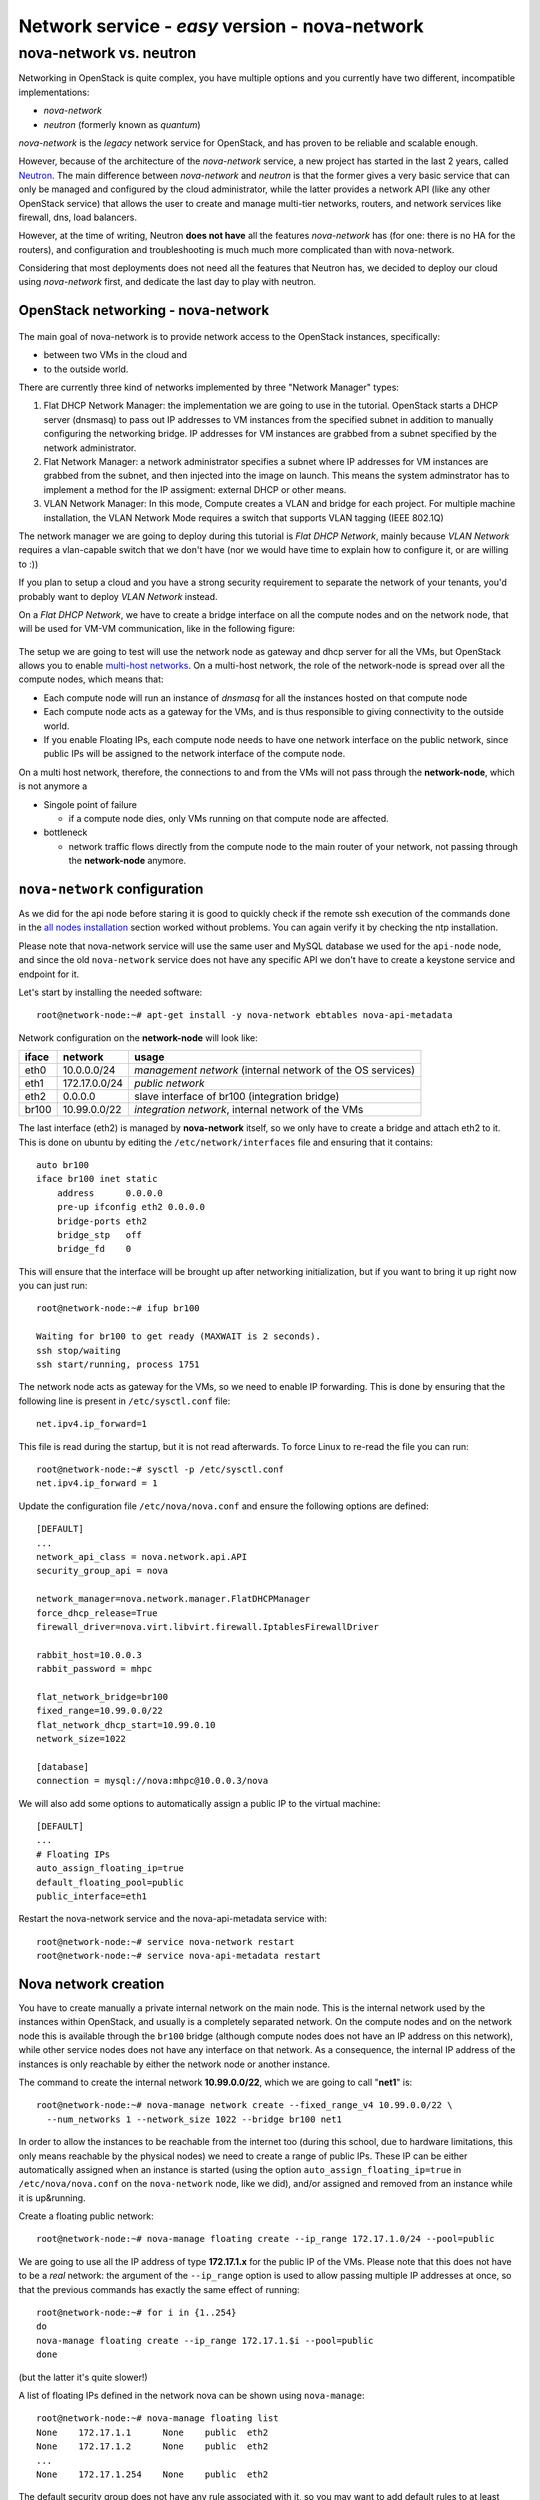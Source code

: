 Network service - *easy* version - nova-network
===============================================

nova-network vs. neutron
++++++++++++++++++++++++

Networking in OpenStack is quite complex, you have multiple options
and you currently have two different, incompatible implementations:

* `nova-network`
* `neutron` (formerly known as `quantum`)

`nova-network` is the *legacy* network service for OpenStack, and has
proven to be reliable and scalable enough.

However, because of the architecture of the `nova-network` service, a
new project has started in the last 2 years, called
`Neutron <https://wiki.openstack.org/wiki/Neutron>`_. The main
difference between `nova-network` and `neutron` is that the former
gives a very basic service that can only be managed and configured by
the cloud administrator, while the latter provides a network API (like
any other OpenStack service) that allows the user to create
and manage multi-tier networks, routers, and network services like
firewall, dns, load balancers.

However, at the time of writing, Neutron **does not have** all the
features `nova-network` has (for one: there is no HA for the routers),
and configuration and troubleshooting is much much more complicated
than with nova-network.

Considering that most deployments does not need all the features that
Neutron has, we decided to deploy our cloud using `nova-network`
first, and dedicate the last day to play with neutron.

OpenStack networking - nova-network
~~~~~~~~~~~~~~~~~~~~~~~~~~~~~~~~~~~

.. figure:: ../images/network-logical.png
   :alt: Network logical layout of the OpenStack testbed  

The main goal of nova-network is to provide network access to the
OpenStack instances, specifically:

* between two VMs in the cloud and
* to the outside world. 

There are currently three kind of networks implemented by three "Network Manager" types:

1) Flat DHCP Network Manager: the implementation we are going to use
   in the tutorial.  OpenStack starts a DHCP server (dnsmasq) to pass
   out IP addresses to VM instances from the specified subnet in
   addition to manually configuring the networking bridge.  IP
   addresses for VM instances are grabbed from a subnet specified by
   the network administrator.
  
2) Flat Network Manager: a network administrator specifies a subnet
   where IP addresses for VM instances are grabbed from the subnet,
   and then injected into the image on launch. This means the system
   adminstrator has to implement a method for the IP assigment:
   external DHCP or other means.
  
3) VLAN Network Manager: In this mode, Compute creates a VLAN and
   bridge for each project.  For multiple machine installation, the
   VLAN Network Mode requires a switch that supports VLAN tagging
   (IEEE 802.1Q)

The network manager we are going to deploy during this tutorial is
`Flat DHCP Network`, mainly because `VLAN Network` requires a
vlan-capable switch that we don't have (nor we would have time to
explain how to configure it, or are willing to :))

If you plan to setup a cloud and you have a strong security
requirement to separate the network of your tenants, you'd probably
want to deploy `VLAN Network` instead.

On a `Flat DHCP Network`, we have to create a bridge interface on all
the compute nodes and on the network node, that will be used for VM-VM
communication, like in the following figure:

.. figure:: ../images/nova-network-br100.png
   :alt: Setup of nova-network on compute nodes and network node using
         br100 interface

The setup we are going to test will use the network
node as gateway and dhcp server for all the VMs, but OpenStack allows
you to enable `multi-host networks
<http://docs.openstack.org/havana/install-guide/install/apt/content/nova-network.html>`_. On
a multi-host network, the role of the network-node is spread over all
the compute nodes, which means that:

* Each compute node will run an instance of `dnsmasq` for all the
  instances hosted on that compute node
* Each compute node acts as a gateway for the VMs, and is thus responsible
  to giving connectivity to the outside world.
* If you enable Floating IPs, each compute node needs to have one
  network interface on the public network, since public IPs will be
  assigned to the network interface of the compute node.

On a multi host network, therefore, the connections to and from the
VMs will not pass through the **network-node**, which is not anymore a

* Singole point of failure

  - if a compute node dies, only VMs running on that compute node are
    affected.

* bottleneck

  - network traffic flows directly from the compute node to the main
    router of your network, not passing through the **network-node**
    anymore.

..
   FIXME: during the tutorial, it's probably better to install the
   package first, and then, during the installation, explain how
   nova-network works.

``nova-network`` configuration
~~~~~~~~~~~~~~~~~~~~~~~~~~~~~~

As we did for the api node before staring it is good to quickly check
if the remote ssh execution of the commands done in the `all nodes
installation <basic_services.rst#all-nodes-installation>`_ section
worked without problems. You can again verify it by checking the ntp
installation.


Please note that nova-network service will use the same user and MySQL
database we used for the ``api-node`` node, and since the old
``nova-network`` service does not have any specific API we don't have
to create a keystone service and endpoint for it.

Let's start by installing the needed software::

    root@network-node:~# apt-get install -y nova-network ebtables nova-api-metadata


.. Please note that if ebtables is not present, you will get a quite
   hard to understand error. The only way to understand that the
   ebtables command is needed is by using strace on the nova-network
   service!

.. nova-api-metadata is needed since nova-network is not installed on
   the same node as the nova-api, and the node running nova-api is not
   connected to the internal network of the VMs.

Network configuration on the **network-node** will look like:

+-------+------------------+-----------------------------------------------------+
| iface | network          | usage                                               |
+=======+==================+=====================================================+
| eth0  | 10.0.0.0/24      | `management network`                                |
|       |                  | (internal network of the OS services)               |
+-------+------------------+-----------------------------------------------------+
| eth1  | 172.17.0.0/24    | `public network`                                    |
+-------+------------------+-----------------------------------------------------+
| eth2  | 0.0.0.0          | slave interface of br100 (integration bridge)       |
+-------+------------------+-----------------------------------------------------+
| br100 | 10.99.0.0/22     | `integration network`, internal network of the VMs  |
+-------+------------------+-----------------------------------------------------+

The last interface (eth2) is managed by **nova-network** itself, so we
only have to create a bridge and attach eth2 to it. This is done on
ubuntu by editing the ``/etc/network/interfaces`` file and ensuring
that it contains::

    auto br100
    iface br100 inet static
        address      0.0.0.0
        pre-up ifconfig eth2 0.0.0.0 
        bridge-ports eth2
        bridge_stp   off
        bridge_fd    0

This will ensure that the interface will be brought up after
networking initialization, but if you want to bring it up right now
you can just run::

    root@network-node:~# ifup br100

    Waiting for br100 to get ready (MAXWAIT is 2 seconds).
    ssh stop/waiting
    ssh start/running, process 1751

..
   In order get the issues working you have to install also the
   "ebtables" software package which administrates the ethernet bridge
   frame table::

       root@network-node:~# apt-get install ebtables 

The network node acts as gateway for the VMs, so we need to enable IP
forwarding. This is done by ensuring that the following line is
present in ``/etc/sysctl.conf`` file::

    net.ipv4.ip_forward=1

This file is read during the startup, but it is not read
afterwards. To force Linux to re-read the file you can run::

    root@network-node:~# sysctl -p /etc/sysctl.conf
    net.ipv4.ip_forward = 1

Update the configuration file ``/etc/nova/nova.conf`` and ensure the
following options are defined::


    [DEFAULT]
    ...
    network_api_class = nova.network.api.API
    security_group_api = nova

    network_manager=nova.network.manager.FlatDHCPManager
    force_dhcp_release=True
    firewall_driver=nova.virt.libvirt.firewall.IptablesFirewallDriver

    rabbit_host=10.0.0.3
    rabbit_password = mhpc

    flat_network_bridge=br100
    fixed_range=10.99.0.0/22    
    flat_network_dhcp_start=10.99.0.10
    network_size=1022

    [database]
    connection = mysql://nova:mhpc@10.0.0.3/nova    

We will also add some options to automatically assign a public IP to
the virtual machine::

    [DEFAULT]
    ...
    # Floating IPs
    auto_assign_floating_ip=true
    default_floating_pool=public
    public_interface=eth1

..
   FIXME: ``auto_assign_floating_ip`` will only work if floating IPs are
   configured and there are floating IPs free!

.. FIXME: Removed configuration for MySQL as now nova-netowrk is using
   nova-conductor

       sql_connection=mysql://nova:mhpc@10.0.0.3/nova

..
       # Not sure it's needed
       # libvirt_use_virtio_for_bridges=True
       vlan_interface=eth2
       flat_interface=eth2

Restart the nova-network service and the nova-api-metadata service with::

    root@network-node:~# service nova-network restart
    root@network-node:~# service nova-api-metadata restart


Nova network creation
~~~~~~~~~~~~~~~~~~~~~

You have to create manually a private internal network on the main
node. This is the internal network used by the instances within
OpenStack, and usually is a completely separated network. On the
compute nodes and on the network node this is available through the
``br100`` bridge (although compute nodes does not have an IP address
on this network), while other service nodes does not have any
interface on that network. As a consequence, the internal IP address
of the instances is only reachable by either the network node
or another instance.

The command to create the internal network **10.99.0.0/22**, which we
are going to call "**net1**" is::

    root@network-node:~# nova-manage network create --fixed_range_v4 10.99.0.0/22 \
      --num_networks 1 --network_size 1022 --bridge br100 net1

..
   FIXME: TOCHECK: ``eth2`` is the interface **ON THE COMPUTE NODE**.

In order to allow the instances to be reachable from the
internet too (during this school, due to hardware limitations, this
only means reachable by the physical nodes) we need to create a range
of public IPs. These IP can be either automatically assigned when an
instance is started (using the option
``auto_assign_floating_ip=true`` in ``/etc/nova/nova.conf`` on the
``nova-network`` node, like we did), and/or assigned and removed from
an instance while it is up&running.

Create a floating public network::

    root@network-node:~# nova-manage floating create --ip_range 172.17.1.0/24 --pool=public

..
   FIXME: TOCHECK: ``eth2`` is the interface **ON THE COMPUTE NODE**.

We are going to use all the IP address of type **172.17.1.x** for the
public IP of the VMs. Please note that this does not have to be a
*real* network: the argument of the ``--ip_range`` option is used to
allow passing multiple IP addresses at once, so that the previous
commands has exactly the same effect of running::

    root@network-node:~# for i in {1..254}
    do
    nova-manage floating create --ip_range 172.17.1.$i --pool=public
    done

(but the latter it's quite slower!)

A list of floating IPs defined in the network nova can be shown using
``nova-manage``::

    root@network-node:~# nova-manage floating list
    None    172.17.1.1      None    public  eth2
    None    172.17.1.2      None    public  eth2
    ...
    None    172.17.1.254    None    public  eth2


The default security group does not have any rule associated with it,
so you may want to add default rules to at least allow ping and ssh
connections (you need to install the ``python-novaclient`` package using
``apt-get``, or you just run the following commands from the **api-node**)::

    root@network-node:~# nova --os-username admin --os-tenant-name admin \
      --os-password mhpc --os-auth-url http://auth-node.ostklab:5000/v2.0 \
      secgroup-add-rule default icmp -1 -1 0.0.0.0/0
    +-------------+-----------+---------+-----------+--------------+
    | IP Protocol | From Port | To Port | IP Range  | Source Group |
    +-------------+-----------+---------+-----------+--------------+
    | icmp        | -1        | -1      | 0.0.0.0/0 |              |
    +-------------+-----------+---------+-----------+--------------+

    root@network-node:~# nova --os-username admin --os-tenant-name admin \
      --os-password mhpc  --os-auth-url http://auth-node.ostklab:5000/v2.0 \
      secgroup-add-rule default tcp 22 22 0.0.0.0/0
    +-------------+-----------+---------+-----------+--------------+
    | IP Protocol | From Port | To Port | IP Range  | Source Group |
    +-------------+-----------+---------+-----------+--------------+
    | tcp         | 22        | 22      | 0.0.0.0/0 |              |
    +-------------+-----------+---------+-----------+--------------+

    root@network-node:~# nova secgroup-list-rules default
    +-------------+-----------+---------+-----------+--------------+
    | IP Protocol | From Port | To Port | IP Range  | Source Group |
    +-------------+-----------+---------+-----------+--------------+
    | icmp        | -1        | -1      | 0.0.0.0/0 |              |
    | tcp         | 22        | 22      | 0.0.0.0/0 |              |
    +-------------+-----------+---------+-----------+--------------+

`Next: life of a VM (Compute service) - nova-compute <nova_compute.rst>`_

References
----------

For a very good explanation about the FlatDHCP netowrk configuration, also cfr. http://www.mirantis.com/blog/openstack-networking-flatmanager-and-flatdhcpmanager/
